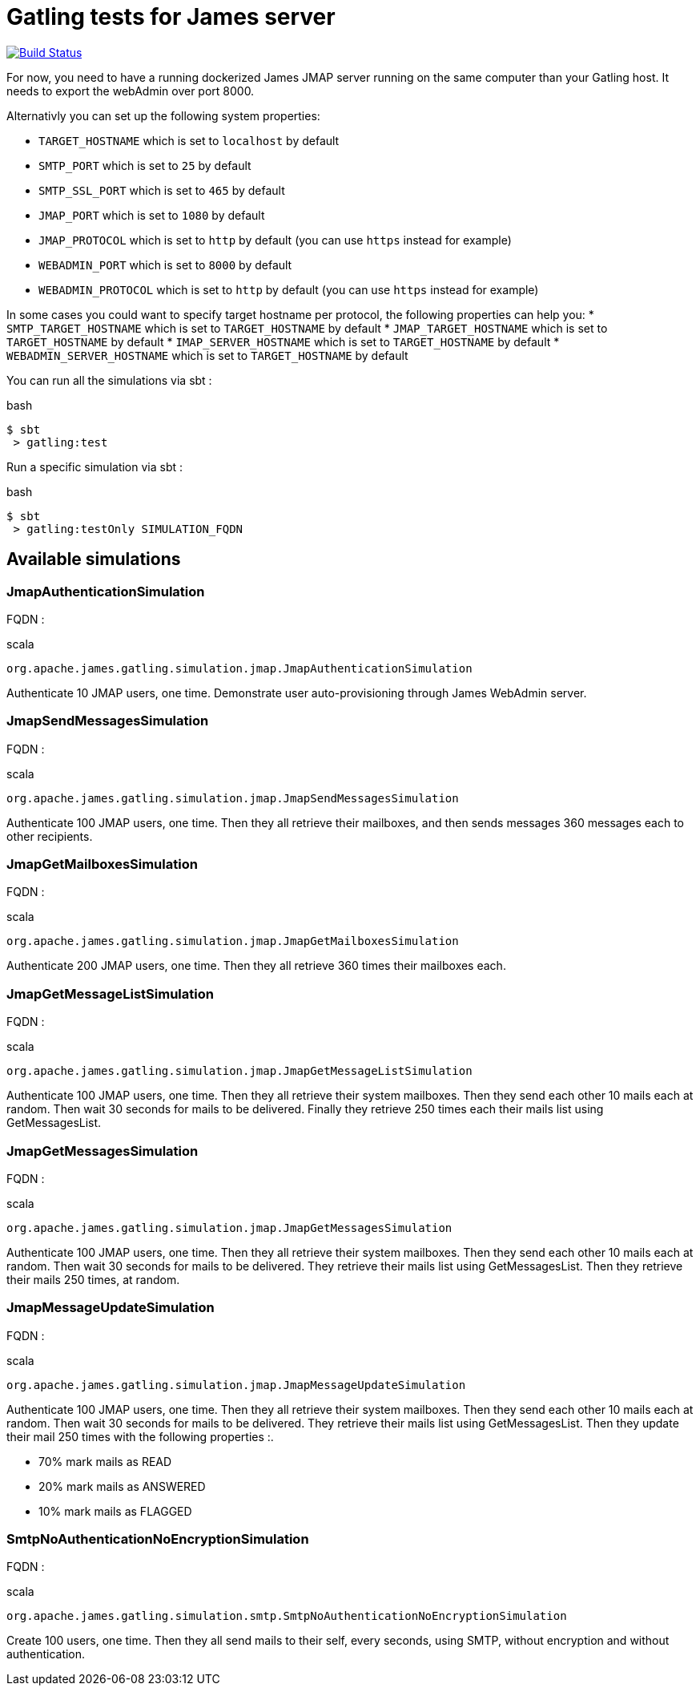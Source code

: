= Gatling tests for James server

image:https://travis-ci.org/linagora/james-gatling.svg?branch=master["Build Status", link="https://travis-ci.org/linagora/james-gatling"]

For now, you need to have a running dockerized James JMAP server running on the same computer than your Gatling host. It needs to export the webAdmin over port 8000.

Alternativly you can set up the following system properties:

 * `TARGET_HOSTNAME` which is set to `localhost` by default
 * `SMTP_PORT` which is set to `25` by default
 * `SMTP_SSL_PORT` which is set to `465` by default
 * `JMAP_PORT` which is set to `1080` by default
 * `JMAP_PROTOCOL` which is set to `http` by default (you can use `https` instead for example)
 * `WEBADMIN_PORT` which is set to `8000` by default
 * `WEBADMIN_PROTOCOL` which is set to `http` by default (you can use `https` instead for example)

In some cases you could want to specify target hostname per protocol, the following properties can help you:
 * `SMTP_TARGET_HOSTNAME` which is set to `TARGET_HOSTNAME` by default
 * `JMAP_TARGET_HOSTNAME` which is set to `TARGET_HOSTNAME` by default
 * `IMAP_SERVER_HOSTNAME` which is set to `TARGET_HOSTNAME` by default
 * `WEBADMIN_SERVER_HOSTNAME` which is set to `TARGET_HOSTNAME` by default

You can run all the simulations via sbt :

.bash
----
$ sbt
 > gatling:test
----

Run a specific simulation via sbt :

.bash
----
$ sbt
 > gatling:testOnly SIMULATION_FQDN
----

== Available simulations

=== JmapAuthenticationSimulation

FQDN :

.scala
----
org.apache.james.gatling.simulation.jmap.JmapAuthenticationSimulation
----

Authenticate 10 JMAP users, one time. Demonstrate user auto-provisioning through James WebAdmin server.

=== JmapSendMessagesSimulation

FQDN :

.scala
----
org.apache.james.gatling.simulation.jmap.JmapSendMessagesSimulation
----

Authenticate 100 JMAP users, one time. Then they all retrieve their mailboxes, and then sends messages 360 messages each to other recipients.

=== JmapGetMailboxesSimulation

FQDN :

.scala
----
org.apache.james.gatling.simulation.jmap.JmapGetMailboxesSimulation
----

Authenticate 200 JMAP users, one time. Then they all retrieve 360 times their mailboxes each.

=== JmapGetMessageListSimulation

FQDN :

.scala
----
org.apache.james.gatling.simulation.jmap.JmapGetMessageListSimulation
----

Authenticate 100 JMAP users, one time. Then they all retrieve their system mailboxes. Then they send each other 10 mails each at random. Then wait 30 seconds for mails to be delivered. Finally they retrieve 250 times each their mails list using GetMessagesList.

=== JmapGetMessagesSimulation

FQDN :

.scala
----
org.apache.james.gatling.simulation.jmap.JmapGetMessagesSimulation
----

Authenticate 100 JMAP users, one time. Then they all retrieve their system mailboxes. Then they send each other 10 mails each at random. Then wait 30 seconds for mails to be delivered. They retrieve their mails list using GetMessagesList. Then they retrieve their mails 250 times, at random.

=== JmapMessageUpdateSimulation

FQDN :

.scala
----
org.apache.james.gatling.simulation.jmap.JmapMessageUpdateSimulation
----

Authenticate 100 JMAP users, one time. Then they all retrieve their system mailboxes. Then they send each other 10 mails each at random. Then wait 30 seconds for mails to be delivered. They retrieve their mails list using GetMessagesList. Then they update their mail 250 times with the following properties :.

 - 70% mark mails as READ
 - 20% mark mails as ANSWERED
 - 10% mark mails as FLAGGED

=== SmtpNoAuthenticationNoEncryptionSimulation

FQDN :

.scala
----
org.apache.james.gatling.simulation.smtp.SmtpNoAuthenticationNoEncryptionSimulation
----

Create 100 users, one time. Then they all send mails to their self, every seconds, using SMTP, without encryption and without authentication.
